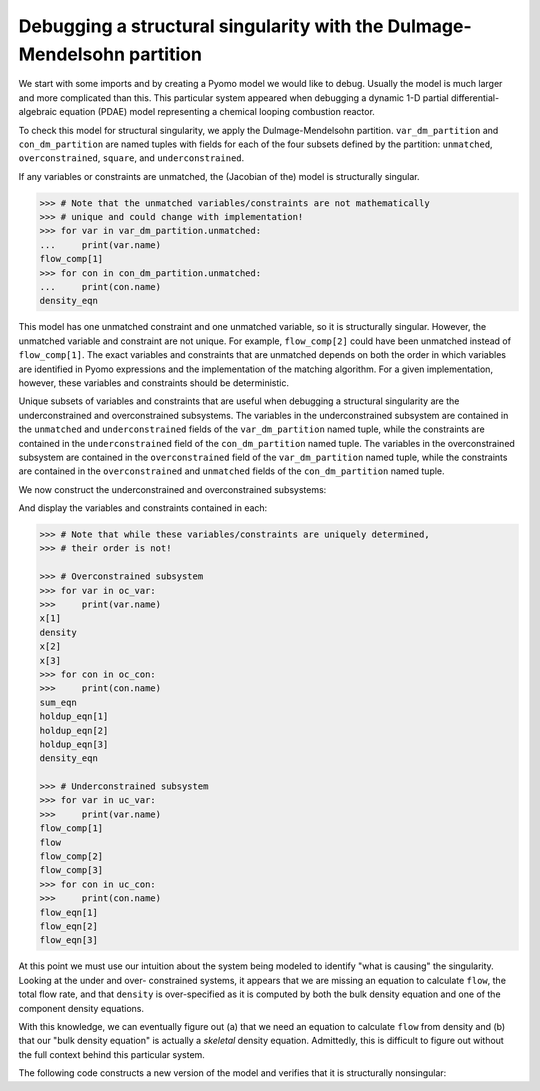 .. _incidence_tutorial_dm:

Debugging a structural singularity with the Dulmage-Mendelsohn partition
========================================================================

We start with some imports and by creating a Pyomo model we would like
to debug. Usually the model is much larger and more complicated than this.
This particular system appeared when debugging a dynamic 1-D partial
differential-algebraic equation (PDAE) model representing a chemical looping
combustion reactor.

.. doctest::
   :skipif: not scipy_available or not networkx_available or not asl_available

   >>> import pyomo.environ as pyo
   >>> from pyomo.contrib.incidence_analysis import IncidenceGraphInterface

   >>> m = pyo.ConcreteModel()
   >>> m.components = pyo.Set(initialize=[1, 2, 3]) 
   >>> m.x = pyo.Var(m.components, initialize=1.0/3.0)
   >>> m.flow_comp = pyo.Var(m.components, initialize=10.0)
   >>> m.flow = pyo.Var(initialize=30.0)
   >>> m.density = pyo.Var(initialize=1.0)
   >>> m.sum_eqn = pyo.Constraint(
   ...     expr=sum(m.x[j] for j in m.components) - 1 == 0
   ... )
   >>> m.holdup_eqn = pyo.Constraint(m.components, expr={
   ...     j: m.x[j]*m.density - 1 == 0 for j in m.components
   ... })
   >>> m.density_eqn = pyo.Constraint(
   ...     expr=1/m.density - sum(1/m.x[j] for j in m.components) == 0
   ... )
   >>> m.flow_eqn = pyo.Constraint(m.components, expr={
   ...     j: m.x[j]*m.flow - m.flow_comp[j] == 0 for j in m.components
   ... })

To check this model for structural singularity, we apply the Dulmage-Mendelsohn
partition. ``var_dm_partition`` and ``con_dm_partition`` are named tuples
with fields for each of the four subsets defined by the partition:
``unmatched``, ``overconstrained``, ``square``, and ``underconstrained``.

.. doctest::
   :skipif: not scipy_available or not networkx_available or not asl_available

   >>> igraph = IncidenceGraphInterface(m)
   >>> # Make sure we have a square system
   >>> print(len(igraph.variables))
   8
   >>> print(len(igraph.constraints))
   8
   >>> var_dm_partition, con_dm_partition = igraph.dulmage_mendelsohn()

If any variables or constraints are unmatched, the (Jacobian of the) model
is structurally singular.

.. code-block:: python

   >>> # Note that the unmatched variables/constraints are not mathematically
   >>> # unique and could change with implementation!
   >>> for var in var_dm_partition.unmatched:
   ...     print(var.name)
   flow_comp[1]
   >>> for con in con_dm_partition.unmatched:
   ...     print(con.name)
   density_eqn

This model has one unmatched constraint and one unmatched variable, so it is
structurally singular. However, the unmatched variable and constraint are not
unique. For example, ``flow_comp[2]`` could have been unmatched instead of
``flow_comp[1]``. The exact variables and constraints that are unmatched depends
on both the order in which variables are identified in Pyomo expressions and
the implementation of the matching algorithm. For a given implementation,
however, these variables and constraints should be deterministic.

Unique subsets of variables and constraints that are useful when debugging a
structural singularity are the underconstrained and overconstrained subsystems.
The variables in the underconstrained subsystem are contained in the
``unmatched`` and ``underconstrained`` fields of the ``var_dm_partition`` named tuple,
while the constraints are contained in the ``underconstrained`` field of the
``con_dm_partition`` named tuple.
The variables in the overconstrained subsystem are contained in the
``overconstrained`` field of the ``var_dm_partition`` named tuple, while the constraints
are contained in the ``overconstrained`` and ``unmatched`` fields of the
``con_dm_partition`` named tuple.

We now construct the underconstrained and overconstrained subsystems:

.. doctest::
   :skipif: not scipy_available or not networkx_available or not asl_available

   >>> uc_var = var_dm_partition.unmatched + var_dm_partition.underconstrained
   >>> uc_con = con_dm_partition.underconstrained
   >>> oc_var = var_dm_partition.overconstrained
   >>> oc_con = con_dm_partition.overconstrained + con_dm_partition.unmatched

And display the variables and constraints contained in each:

.. code-block:: python

   >>> # Note that while these variables/constraints are uniquely determined,
   >>> # their order is not!

   >>> # Overconstrained subsystem
   >>> for var in oc_var:
   >>>     print(var.name)
   x[1]
   density
   x[2]
   x[3]
   >>> for con in oc_con:
   >>>     print(con.name)
   sum_eqn
   holdup_eqn[1]
   holdup_eqn[2]
   holdup_eqn[3]
   density_eqn

   >>> # Underconstrained subsystem
   >>> for var in uc_var:
   >>>     print(var.name)
   flow_comp[1]
   flow
   flow_comp[2]
   flow_comp[3]
   >>> for con in uc_con:
   >>>     print(con.name)
   flow_eqn[1]
   flow_eqn[2]
   flow_eqn[3]

At this point we must use our intuition about the system being modeled to
identify "what is causing" the singularity. Looking at the under and over-
constrained systems, it appears that we are missing an equation to calculate
``flow``, the total flow rate, and that ``density`` is over-specified as it
is computed by both the bulk density equation and one of the component density
equations.

With this knowledge, we can eventually figure out (a) that we need an equation
to calculate ``flow`` from density and (b) that our "bulk density equation"
is actually a *skeletal* density equation. Admittedly, this is difficult to
figure out without the full context behind this particular system.

The following code constructs a new version of the model and verifies that it
is structurally nonsingular:

.. doctest::
   :skipif: not scipy_available or not networkx_available or not asl_available

   >>> import pyomo.environ as pyo
   >>> from pyomo.contrib.incidence_analysis import IncidenceGraphInterface

   >>> m = pyo.ConcreteModel()
   >>> m.components = pyo.Set(initialize=[1, 2, 3])
   >>> m.x = pyo.Var(m.components, initialize=1.0/3.0)
   >>> m.flow_comp = pyo.Var(m.components, initialize=10.0)
   >>> m.flow = pyo.Var(initialize=30.0)
   >>> m.dens_bulk = pyo.Var(initialize=1.0)
   >>> m.dens_skel = pyo.Var(initialize=1.0)
   >>> m.porosity = pyo.Var(initialize=0.25)
   >>> m.velocity = pyo.Param(initialize=1.0)
   >>> m.sum_eqn = pyo.Constraint(
   ...     expr=sum(m.x[j] for j in m.components) - 1 == 0
   ... )
   >>> m.holdup_eqn = pyo.Constraint(m.components, expr={
   ...     j: m.x[j]*m.dens_bulk - 1 == 0 for j in m.components
   ... })
   >>> m.dens_skel_eqn = pyo.Constraint(
   ...     expr=1/m.dens_skel - sum(1/m.x[j] for j in m.components) == 0
   ... )
   >>> m.dens_bulk_eqn = pyo.Constraint(
   ...     expr=m.dens_bulk == (1 - m.porosity)*m.dens_skel
   ... )
   >>> m.flow_eqn = pyo.Constraint(m.components, expr={
   ...     j: m.x[j]*m.flow - m.flow_comp[j] == 0 for j in m.components
   ... })
   >>> m.flow_dens_eqn = pyo.Constraint(
   ...     expr=m.flow == m.velocity*m.dens_bulk
   ... )

   >>> igraph = IncidenceGraphInterface(m, include_inequality=False)
   >>> print(len(igraph.variables))
   10
   >>> print(len(igraph.constraints))
   10
   >>> var_dm_partition, con_dm_partition = igraph.dulmage_mendelsohn()

   >>> # There are now no unmatched variables or equations
   >>> print(len(var_dm_partition.unmatched))
   0
   >>> print(len(con_dm_partition.unmatched))
   0
